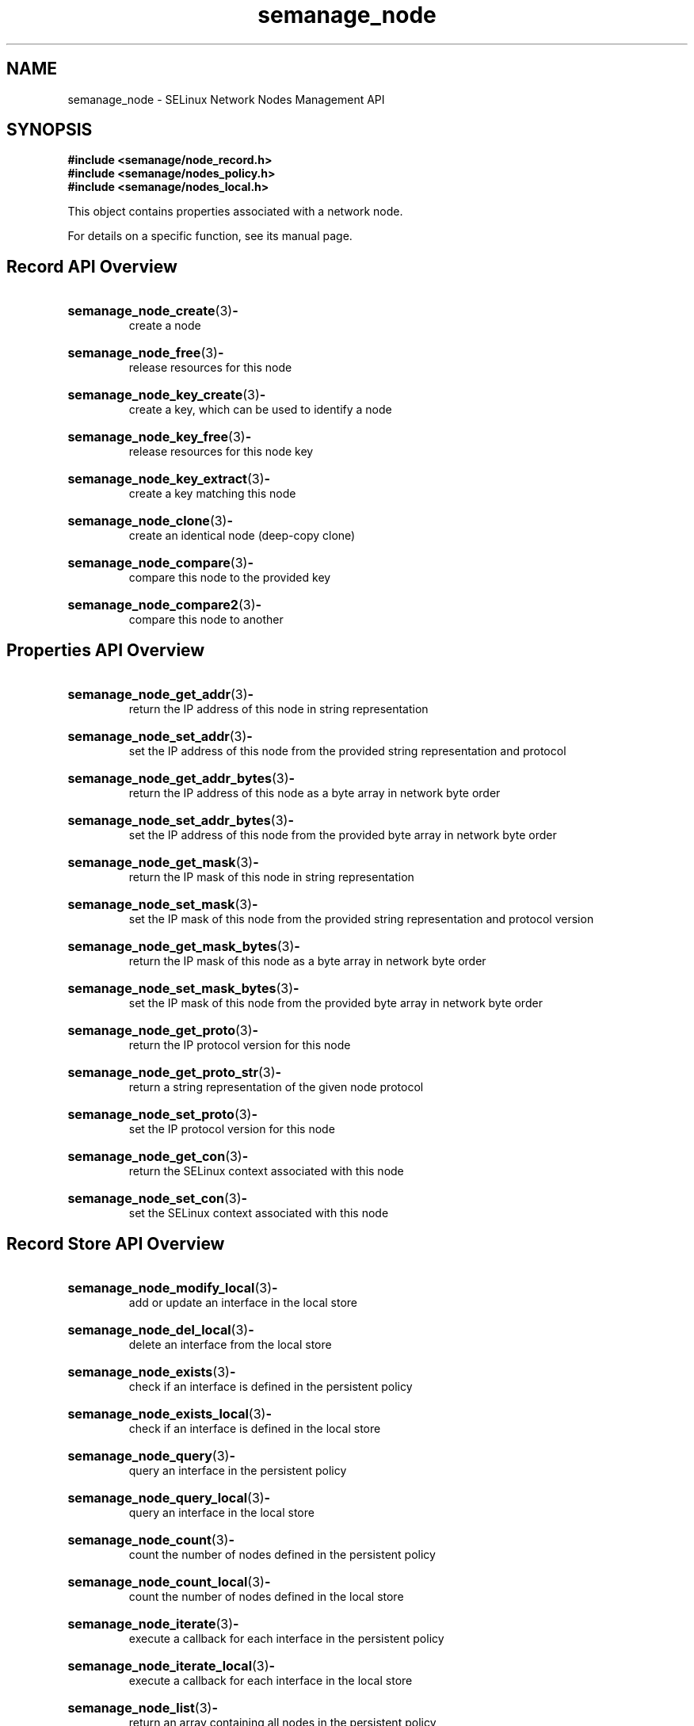 .TH semanage_node 3 "16 March 2006" "ivg2@cornell.edu" "Libsemanage API documentation"

.SH "NAME" 
semanage_node \- SELinux Network Nodes Management API

.SH "SYNOPSIS"
.B #include <semanage/node_record.h>
.br
.B #include <semanage/nodes_policy.h>
.br
.B #include <semanage/nodes_local.h>

.PP
This object contains properties associated with a network node. 

.PP
For details on a specific function, see its manual page.

.SH "Record API Overview"

.HP 
.BR semanage_node_create "(3)" \- 
.br
create a node 

.HP
.BR semanage_node_free "(3)" \-
.br
release resources for this node 

.HP
.BR semanage_node_key_create "(3)" \-
.br
create a key, which can be used to identify a node 

.HP
.BR semanage_node_key_free "(3)" \-
.br
release resources for this node key

.HP
.BR semanage_node_key_extract "(3)" \- 
.br
create a key matching this node 

.HP
.BR semanage_node_clone "(3)" \- 
.br
create an identical node (deep-copy clone)

.HP
.BR semanage_node_compare "(3)" \- 
.br
compare this node to the provided key

.HP
.BR semanage_node_compare2 "(3)" \-
.br
compare this node to another

.SH "Properties API Overview"

.HP
.BR semanage_node_get_addr "(3)" \- 
.br
return the IP address of this node in string representation

.HP
.BR semanage_node_set_addr "(3)" \-
.br
set the IP address of this node from the provided string representation and protocol

.HP
.BR semanage_node_get_addr_bytes "(3)" \-
.br
return the IP address of this node as a byte array in network byte order

.HP
.BR semanage_node_set_addr_bytes "(3)" \-
.br
set the IP address of this node from the provided byte array in network byte order

.HP
.BR semanage_node_get_mask "(3)" \-
.br
return the IP mask of this node in string representation

.HP
.BR semanage_node_set_mask "(3)" \-
.br
set the IP mask of this node from the provided string representation and protocol version

.HP
.BR semanage_node_get_mask_bytes "(3)" \-
.br
return the IP mask of this node as a byte array in network byte order

.HP
.BR semanage_node_set_mask_bytes "(3)" \-
.br
set the IP mask of this node from the provided byte array in network byte order

.HP
.BR semanage_node_get_proto "(3)" \-
.br
return the IP protocol version for this node

.HP
.BR semanage_node_get_proto_str "(3)" \-
.br
return a string representation of the given node protocol

.HP
.BR semanage_node_set_proto "(3)" \-
.br
set the IP protocol version for this node

.HP
.BR semanage_node_get_con "(3)" \-
.br
return the SELinux context associated with this node 

.HP
.BR semanage_node_set_con "(3)" \-
.br
set the SELinux context associated with this node 

.SH "Record Store API Overview"

.HP
.BR semanage_node_modify_local "(3)" \- 
.br
add or update an interface in the local store

.HP
.BR semanage_node_del_local "(3)" \-
.br
delete an interface from the local store

.HP
.BR semanage_node_exists "(3)" \-
.br
check if an interface is defined in the persistent policy

.HP
.BR semanage_node_exists_local "(3)" \-
.br
check if an interface is defined in the local store

.HP
.BR semanage_node_query "(3)" \-
.br
query an interface in the persistent policy

.HP
.BR semanage_node_query_local "(3)" \- 
.br
query an interface in the local store

.HP
.BR semanage_node_count "(3)" \-
.br
count the number of nodes defined in the persistent policy

.HP
.BR semanage_node_count_local "(3)" \-
.br
count the number of nodes defined in the local store

.HP
.BR semanage_node_iterate "(3)" \-
.br
execute a callback for each interface in the persistent policy

.HP
.BR semanage_node_iterate_local "(3)" \-
.br
execute a callback for each interface in the local store

.HP
.BR semanage_node_list "(3)" \-
.br
return an array containing all nodes in the persistent policy

.HP
.BR semanage_node_list_local "(3)" \-
.br
return an array containing all nodes in the local store
